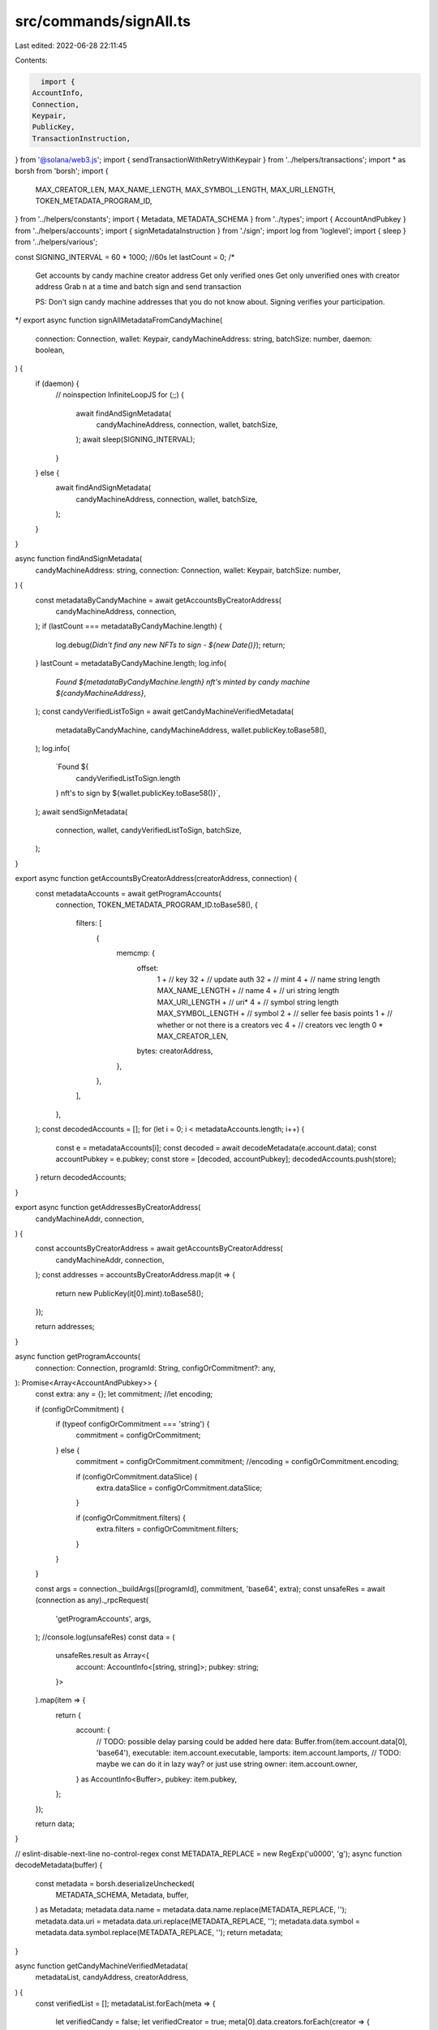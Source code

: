 src/commands/signAll.ts
=======================

Last edited: 2022-06-28 22:11:45

Contents:

.. code-block:: ts

    import {
  AccountInfo,
  Connection,
  Keypair,
  PublicKey,
  TransactionInstruction,
} from '@solana/web3.js';
import { sendTransactionWithRetryWithKeypair } from '../helpers/transactions';
import * as borsh from 'borsh';
import {
  MAX_CREATOR_LEN,
  MAX_NAME_LENGTH,
  MAX_SYMBOL_LENGTH,
  MAX_URI_LENGTH,
  TOKEN_METADATA_PROGRAM_ID,
} from '../helpers/constants';
import { Metadata, METADATA_SCHEMA } from '../types';
import { AccountAndPubkey } from '../helpers/accounts';
import { signMetadataInstruction } from './sign';
import log from 'loglevel';
import { sleep } from '../helpers/various';

const SIGNING_INTERVAL = 60 * 1000; //60s
let lastCount = 0;
/*
 Get accounts by candy machine creator address
 Get only verified ones
 Get only unverified ones with creator address
 Grab n at a time and batch sign and send transaction

 PS: Don't sign candy machine addresses that you do not know about. Signing verifies your participation.
*/
export async function signAllMetadataFromCandyMachine(
  connection: Connection,
  wallet: Keypair,
  candyMachineAddress: string,
  batchSize: number,
  daemon: boolean,
) {
  if (daemon) {
    // noinspection InfiniteLoopJS
    for (;;) {
      await findAndSignMetadata(
        candyMachineAddress,
        connection,
        wallet,
        batchSize,
      );
      await sleep(SIGNING_INTERVAL);
    }
  } else {
    await findAndSignMetadata(
      candyMachineAddress,
      connection,
      wallet,
      batchSize,
    );
  }
}

async function findAndSignMetadata(
  candyMachineAddress: string,
  connection: Connection,
  wallet: Keypair,
  batchSize: number,
) {
  const metadataByCandyMachine = await getAccountsByCreatorAddress(
    candyMachineAddress,
    connection,
  );
  if (lastCount === metadataByCandyMachine.length) {
    log.debug(`Didn't find any new NFTs to sign - ${new Date()}`);
    return;
  }
  lastCount = metadataByCandyMachine.length;
  log.info(
    `Found ${metadataByCandyMachine.length} nft's minted by candy machine ${candyMachineAddress}`,
  );
  const candyVerifiedListToSign = await getCandyMachineVerifiedMetadata(
    metadataByCandyMachine,
    candyMachineAddress,
    wallet.publicKey.toBase58(),
  );
  log.info(
    `Found ${
      candyVerifiedListToSign.length
    } nft's to sign by  ${wallet.publicKey.toBase58()}`,
  );
  await sendSignMetadata(
    connection,
    wallet,
    candyVerifiedListToSign,
    batchSize,
  );
}

export async function getAccountsByCreatorAddress(creatorAddress, connection) {
  const metadataAccounts = await getProgramAccounts(
    connection,
    TOKEN_METADATA_PROGRAM_ID.toBase58(),
    {
      filters: [
        {
          memcmp: {
            offset:
              1 + // key
              32 + // update auth
              32 + // mint
              4 + // name string length
              MAX_NAME_LENGTH + // name
              4 + // uri string length
              MAX_URI_LENGTH + // uri*
              4 + // symbol string length
              MAX_SYMBOL_LENGTH + // symbol
              2 + // seller fee basis points
              1 + // whether or not there is a creators vec
              4 + // creators vec length
              0 * MAX_CREATOR_LEN,
            bytes: creatorAddress,
          },
        },
      ],
    },
  );
  const decodedAccounts = [];
  for (let i = 0; i < metadataAccounts.length; i++) {
    const e = metadataAccounts[i];
    const decoded = await decodeMetadata(e.account.data);
    const accountPubkey = e.pubkey;
    const store = [decoded, accountPubkey];
    decodedAccounts.push(store);
  }
  return decodedAccounts;
}

export async function getAddressesByCreatorAddress(
  candyMachineAddr,
  connection,
) {
  const accountsByCreatorAddress = await getAccountsByCreatorAddress(
    candyMachineAddr,
    connection,
  );
  const addresses = accountsByCreatorAddress.map(it => {
    return new PublicKey(it[0].mint).toBase58();
  });

  return addresses;
}

async function getProgramAccounts(
  connection: Connection,
  programId: String,
  configOrCommitment?: any,
): Promise<Array<AccountAndPubkey>> {
  const extra: any = {};
  let commitment;
  //let encoding;

  if (configOrCommitment) {
    if (typeof configOrCommitment === 'string') {
      commitment = configOrCommitment;
    } else {
      commitment = configOrCommitment.commitment;
      //encoding = configOrCommitment.encoding;

      if (configOrCommitment.dataSlice) {
        extra.dataSlice = configOrCommitment.dataSlice;
      }

      if (configOrCommitment.filters) {
        extra.filters = configOrCommitment.filters;
      }
    }
  }

  const args = connection._buildArgs([programId], commitment, 'base64', extra);
  const unsafeRes = await (connection as any)._rpcRequest(
    'getProgramAccounts',
    args,
  );
  //console.log(unsafeRes)
  const data = (
    unsafeRes.result as Array<{
      account: AccountInfo<[string, string]>;
      pubkey: string;
    }>
  ).map(item => {
    return {
      account: {
        // TODO: possible delay parsing could be added here
        data: Buffer.from(item.account.data[0], 'base64'),
        executable: item.account.executable,
        lamports: item.account.lamports,
        // TODO: maybe we can do it in lazy way? or just use string
        owner: item.account.owner,
      } as AccountInfo<Buffer>,
      pubkey: item.pubkey,
    };
  });

  return data;
}

// eslint-disable-next-line no-control-regex
const METADATA_REPLACE = new RegExp('\u0000', 'g');
async function decodeMetadata(buffer) {
  const metadata = borsh.deserializeUnchecked(
    METADATA_SCHEMA,
    Metadata,
    buffer,
  ) as Metadata;
  metadata.data.name = metadata.data.name.replace(METADATA_REPLACE, '');
  metadata.data.uri = metadata.data.uri.replace(METADATA_REPLACE, '');
  metadata.data.symbol = metadata.data.symbol.replace(METADATA_REPLACE, '');
  return metadata;
}

async function getCandyMachineVerifiedMetadata(
  metadataList,
  candyAddress,
  creatorAddress,
) {
  const verifiedList = [];
  metadataList.forEach(meta => {
    let verifiedCandy = false;
    let verifiedCreator = true;
    meta[0].data.creators.forEach(creator => {
      if (
        new PublicKey(creator.address).toBase58() == candyAddress &&
        creator.verified === 1
      ) {
        verifiedCandy = true;
      }
      if (
        new PublicKey(creator.address).toBase58() == creatorAddress &&
        creator.verified === 0
      ) {
        verifiedCreator = false;
      }
    });
    if (verifiedCandy && !verifiedCreator) {
      verifiedList.push(meta);
    }
  });
  return verifiedList;
}

async function sendSignMetadata(connection, wallet, metadataList, batchsize) {
  let total = 0;
  while (metadataList.length > 0) {
    log.debug('Signing metadata ');
    let sliceAmount = batchsize;
    if (metadataList.length < batchsize) {
      sliceAmount = metadataList.length;
    }
    const removed = metadataList.splice(0, sliceAmount);
    total += sliceAmount;
    await delay(500);
    await signMetadataBatch(removed, connection, wallet);
    log.debug(`Processed ${total} nfts`);
  }
  log.info(`Finished signing metadata for ${total} NFTs`);
}

async function signMetadataBatch(metadataList, connection, keypair) {
  const instructions: TransactionInstruction[] = metadataList.map(meta => {
    return signMetadataInstruction(new PublicKey(meta[1]), keypair.publicKey);
  });
  await sendTransactionWithRetryWithKeypair(
    connection,
    keypair,
    instructions,
    [],
    'single',
  );
}

export function delay(ms: number) {
  return new Promise(resolve => setTimeout(resolve, ms));
}


